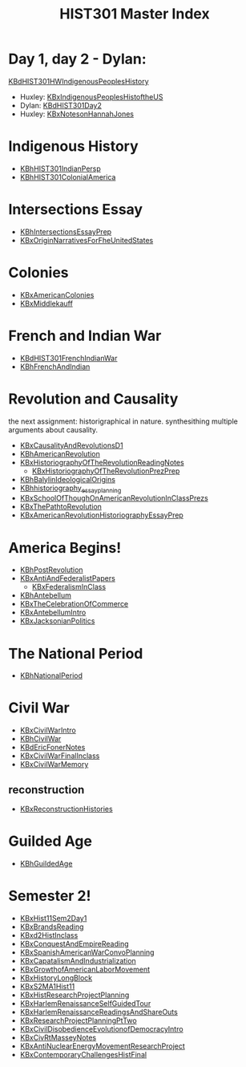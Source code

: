#+TITLE: HIST301 Master Index
#+AUTHOR: 
#+COURSE: HIST301
#+SOURCE: 


* Day 1, day 2 - Dylan:
[[file:KBdHIST301HWIndigenousPeoplesHistory.org][KBdHIST301HWIndigenousPeoplesHistory]]
  :PROPERTIES:
  :CUSTOM_ID: day-1-day-2---dylan-filekbdhist301hwindigenouspeopleshistory.orgkbdhist301hwindigenouspeopleshistory
  :END:
- Huxley:
  [[file:KBxIndigenousPeoplesHistoftheUS.org][KBxIndigenousPeoplesHistoftheUS]]
- Dylan: [[file:KBdHIST301Day2.org][KBdHIST301Day2]]
- Huxley: [[file:KBxNotesonHannahJones.org][KBxNotesonHannahJones]]

* Indigenous History
  :PROPERTIES:
  :CUSTOM_ID: indigenous-history
  :END:
- [[file:KBhHIST301IndianPersp.org][KBhHIST301IndianPersp]]
- [[file:KBhHIST301ColonialAmerica.org][KBhHIST301ColonialAmerica]]

* Intersections Essay
  :PROPERTIES:
  :CUSTOM_ID: intersections-essay
  :END:
- [[file:KBhIntersectionsEssayPrep.org][KBhIntersectionsEssayPrep]]
- [[file:KBxOriginNarrativesForFheUnitedStates.org][KBxOriginNarrativesForFheUnitedStates]]

* Colonies
  :PROPERTIES:
  :CUSTOM_ID: colonies
  :END:
- [[file:KBxAmericanColonies.org][KBxAmericanColonies]]
- [[file:KBxMiddlekauff.org][KBxMiddlekauff]]

* French and Indian War
  :PROPERTIES:
  :CUSTOM_ID: french-and-indian-war
  :END:
- [[file:KBdHIST301FrenchIndianWar.org][KBdHIST301FrenchIndianWar]]
- [[file:KBhFrenchAndIndian.org][KBhFrenchAndIndian]]

* Revolution and Causality
  :PROPERTIES:
  :CUSTOM_ID: revolution-and-causality
  :END:
the next assignment: historigraphical in nature. synthesithing multiple
arguments about causality.

- [[file:KBxCausalityAndRevolutionsD1.org][KBxCausalityAndRevolutionsD1]]
- [[file:KBhAmericanRevolution.org][KBhAmericanRevolution]]
- [[file:KBxHistoriographyOfTheRevolutionReadingNotes.org][KBxHistoriographyOfTheRevolutionReadingNotes]]
  - [[file:KBxHistoriographyOfTheRevolutionPrezPrep.org][KBxHistoriographyOfTheRevolutionPrezPrep]]
- [[file:KBhBalylinIdeologicalOrigins.org][KBhBalylinIdeologicalOrigins]]
- [[file:KBhhistoriography_essay_planning.org][KBhhistoriography_essay_planning]]
- [[file:KBxSchoolOfThoughOnAmericanRevolutionInClassPrezs.org][KBxSchoolOfThoughOnAmericanRevolutionInClassPrezs]]
- [[file:KBxThePathtoRevolution.org][KBxThePathtoRevolution]]
- [[file:KBxAmericanRevolutionHistoriographyEssayPrep.org][KBxAmericanRevolutionHistoriographyEssayPrep]]

* America Begins!
  :PROPERTIES:
  :CUSTOM_ID: america-begins
  :END:
- [[file:KBhPostRevolution.org][KBhPostRevolution]]
- [[file:KBxAntiAndFederalistPapers.org][KBxAntiAndFederalistPapers]]
  - [[file:KBxFederalismInClass.org][KBxFederalismInClass]]
- [[file:KBhAntebellum.org][KBhAntebellum]]
- [[file:KBxTheCelebrationOfCommerce.org][KBxTheCelebrationOfCommerce]]
- [[file:KBxAntebellumIntro.org][KBxAntebellumIntro]]
- [[file:KBxJacksonianPolitics.org][KBxJacksonianPolitics]]

* The National Period
  :PROPERTIES:
  :CUSTOM_ID: the-national-period
  :END:
- [[file:KBhNationalPeriod.org][KBhNationalPeriod]]

* Civil War
  :PROPERTIES:
  :CUSTOM_ID: civil-war
  :END:
- [[file:KBxCivilWarIntro.org][KBxCivilWarIntro]]
- [[file:KBhCivilWar.org][KBhCivilWar]]
- [[file:KBdEricFonerNotes.org][KBdEricFonerNotes]]
- [[file:KBxCivilWarFinalInclass.org][KBxCivilWarFinalInclass]]
- [[file:KBxCivilWarMemory.org][KBxCivilWarMemory]]

** reconstruction
   :PROPERTIES:
   :CUSTOM_ID: reconstruction
   :END:
- [[file:KBxReconstructionHistories.org][KBxReconstructionHistories]]

* Guilded Age
  :PROPERTIES:
  :CUSTOM_ID: guilded-age
  :END:
- [[file:KBhGuildedAge.org][KBhGuildedAge]]

* Semester 2!
  :PROPERTIES:
  :CUSTOM_ID: semester-2
  :END:
- [[file:KBxHist11Sem2Day1.org][KBxHist11Sem2Day1]]
- [[file:KBxBrandsReading.org][KBxBrandsReading]]
- [[file:KBxd2HistInclass.org][KBxd2HistInclass]]
- [[file:KBxConquestAndEmpireReading.org][KBxConquestAndEmpireReading]]
- [[file:KBxSpanishAmericanWarConvoPlanning.org][KBxSpanishAmericanWarConvoPlanning]]
- [[file:KBxCapatalismAndIndustrialization.org][KBxCapatalismAndIndustrialization]]
- [[file:KBxGrowthofAmericanLaborMovement.org][KBxGrowthofAmericanLaborMovement]]
- [[file:KBxHistoryLongBlock.org][KBxHistoryLongBlock]]
- [[file:KBxS2MA1Hist11.org][KBxS2MA1Hist11]]
- [[file:KBxHistResearchProjectPlanning.org][KBxHistResearchProjectPlanning]]
- [[file:KBxHarlemRenaissanceSelfGuidedTour.org][KBxHarlemRenaissanceSelfGuidedTour]]
- [[file:KBxHarlemRenaissanceReadingsAndShareOuts.org][KBxHarlemRenaissanceReadingsAndShareOuts]]
- [[file:KBxResearchProjectPlanningPtTwo.org][KBxResearchProjectPlanningPtTwo]]
- [[file:KBxCivilDisobedienceEvolutionofDemocracyIntro.org][KBxCivilDisobedienceEvolutionofDemocracyIntro]]
- [[file:KBxCivRtMasseyNotes.org][KBxCivRtMasseyNotes]]
- [[file:KBxAntiNuclearEnergyMovementResearchProject.org][KBxAntiNuclearEnergyMovementResearchProject]]
- [[file:KBxContemporaryChallengesHistFinal.org][KBxContemporaryChallengesHistFinal]]
